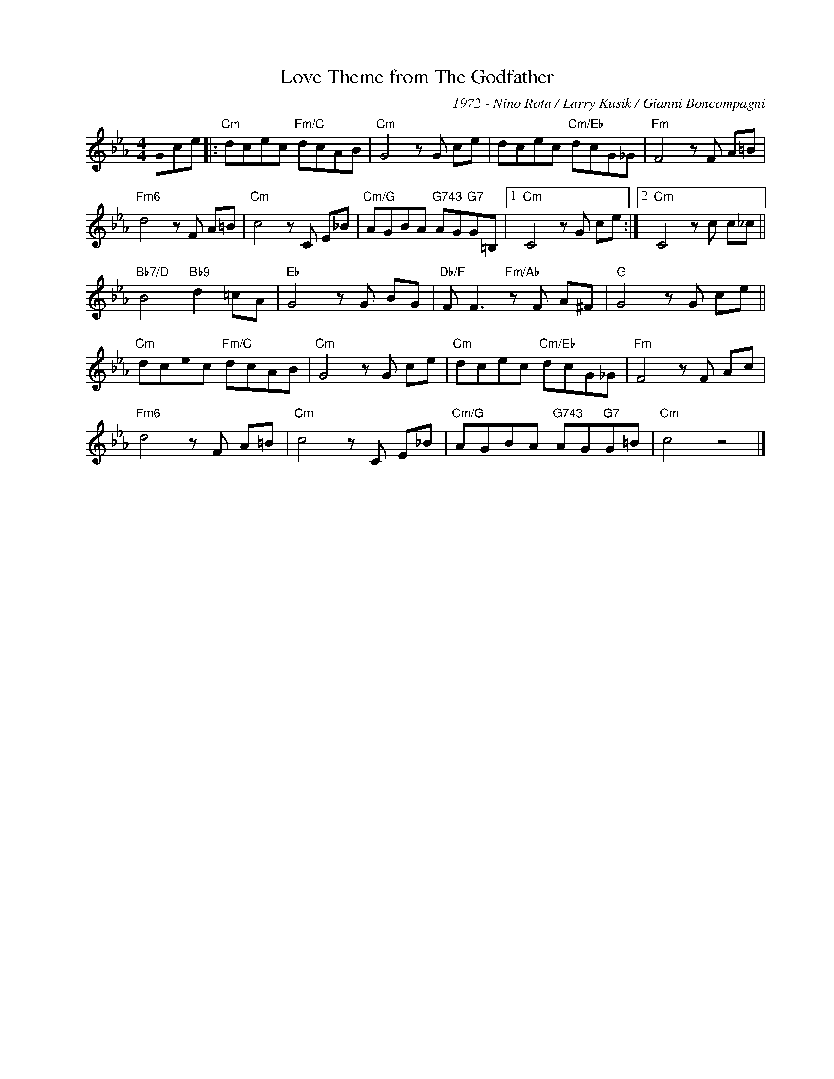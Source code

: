 X:1
T:Love Theme from The Godfather
C:1972 - Nino Rota / Larry Kusik / Gianni Boncompagni
Z:www.realbook.site
L:1/8
M:4/4
I:linebreak $
K:Cmin
V:1 treble nm=" " snm=" "
V:1
 Gce |:"Cm" dcec"Fm/C" dcAB |"Cm" G4 z G ce | dcec"Cm/Eb" dcG_G |"Fm" F4 z F A=B |$ %5
"Fm6" d4 z F A=B |"Cm" c4 z C E_B |"Cm/G" AGBA"G743" AG"G7"G=B, |1"Cm" C4 z G ce :|2 %9
"Cm" C4 z c c_c ||$"Bb7/D" B4"Bb9" d2 =cA |"Eb" G4 z G BG |"Db/F" F F3"Fm/Ab" z F A^F | %13
"G" G4 z G ce ||$"Cm" dcec"Fm/C" dcAB |"Cm" G4 z G ce |"Cm" dcec"Cm/Eb" dcG_G |"Fm" F4 z F Ac |$ %18
"Fm6" d4 z F A=B |"Cm" c4 z C E_B |"Cm/G" AGBA"G743" AG"G7"G=B |"Cm" c4 z4 |] %22

